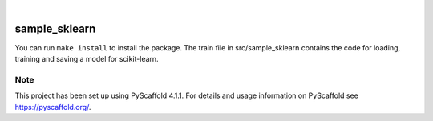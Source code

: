 .. These are examples of badges you might want to add to your README:
   please update the URLs accordingly

    .. image:: https://api.cirrus-ci.com/github/<USER>/sample_sklearn.svg?branch=main
        :alt: Built Status
        :target: https://cirrus-ci.com/github/<USER>/sample_sklearn
    .. image:: https://readthedocs.org/projects/sample_sklearn/badge/?version=latest
        :alt: ReadTheDocs
        :target: https://sample_sklearn.readthedocs.io/en/stable/
    .. image:: https://img.shields.io/coveralls/github/<USER>/sample_sklearn/main.svg
        :alt: Coveralls
        :target: https://coveralls.io/r/<USER>/sample_sklearn
    .. image:: https://img.shields.io/pypi/v/sample_sklearn.svg
        :alt: PyPI-Server
        :target: https://pypi.org/project/sample_sklearn/
    .. image:: https://img.shields.io/conda/vn/conda-forge/sample_sklearn.svg
        :alt: Conda-Forge
        :target: https://anaconda.org/conda-forge/sample_sklearn
    .. image:: https://pepy.tech/badge/sample_sklearn/month
        :alt: Monthly Downloads
        :target: https://pepy.tech/project/sample_sklearn
    .. image:: https://img.shields.io/twitter/url/http/shields.io.svg?style=social&label=Twitter
        :alt: Twitter
        :target: https://twitter.com/sample_sklearn

.. image:: https://img.shields.io/badge/-PyScaffold-005CA0?logo=pyscaffold
    :alt: Project generated with PyScaffold
    :target: https://pyscaffold.org/

|

==============
sample_sklearn
==============
You can run ``make install`` to install the package. The train file in src/sample_sklearn contains the code for loading, training and saving a model for scikit-learn.

.. _pyscaffold-notes:

Note
====

This project has been set up using PyScaffold 4.1.1. For details and usage
information on PyScaffold see https://pyscaffold.org/.
